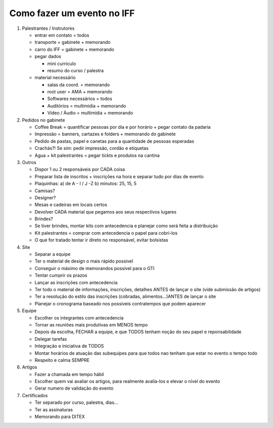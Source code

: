 Como fazer um evento no IFF
===========================

1. Palestrantes / Instrutores

   - entrar em contato = todos
   - transporte = gabinete + memorando
   - carro do IFF = gabinete + memorando
   - pegar dados

     - mini curriculo
     - resumo do curso / palestra
   - material necessário

     - salas da coord. = memorando
     - root user = AMA + memorando
     - Softwares necessários = todos
     - Auditórios = multimidia + memorando
     - Vídeo / Áudio = multimidia + memorando

2. Pedidos no gabinete

   - Coffee Break = quantificar pessoas por dia e por horário + pegar contato da padaria
   - Impressão = banners, cartazes e folders + memorando do gabinete
   - Pedido de pastas, papel e canetas para a quantidade de pessoas esperadas
   - Crachás?! Se sim: pedir impressão, cordão e etiquetas
   - Agua + kit palestrantes = pegar tickts e produtos na cantina


3. Outros

   - Dispor 1 ou 2 responsáveis por CADA coisa
   - Preparar lista de inscritos + inscrições na hora e separar tudo por dias de evento
   - Plaquinhas: a) de A - I / J -Z     b) minutos: 25, 15, 5
   - Camisas?
   - Designer?
   - Mesas e cadeiras em locais certos
   - Devolver CADA material que pegamos aos seus respectivos lugares
   - Brindes?
   - Se tiver brindes, montar kits com antecedencia e planejar como será feita a distribuição
   - Kit palestrantes = comprar com antecedencia o papel para cobri-los
   - O que for tratado tentar ir direto no responsável, evitar bolsistas


4. Site

   - Separar a equipe
   - Ter o material de design o mais rápido possível
   - Conseguir o máximo de memorandos possível para o GTI
   - Tentar cumprir os prazos
   - Lançar as inscrições com antecedencia
   - Ter todo o material de informações, inscrições, detalhes ANTES de lançar o site (vide submissão de artigos)
   - Ter a resolução do estilo das inscrições (cobradas, alimentos...)ANTES de lançar o site
   - Planejar o cronograma baseado nos possíveis contratempos que podem aparecer

5. Equipe

   - Escolher os integrantes com antecedencia
   - Tornar as reuniões mais produtivas em MENOS tempo
   - Depois da escolha, FECHAR a equipe, e que TODOS tenham noção do seu papel e reponsabilidade
   - Delegar tarefas
   - Integração e iniciativa de TODOS
   - Montar horários de atuação das subequipes para que todos nao tenham que estar no evento o tempo todo
   - Respeito e calma SEMPRE

6. Artigos

   - Fazer a chamada em tempo hábil
   - Escolher quem vai avaliar os artigos, para realmente avalia-los e elevar o nível do evento
   - Gerar numero de validação do evento

7. Certificados

   - Ter separado por curso, palestra, dias...
   - Ter as assinaturas
   - Memorando para DITEX


